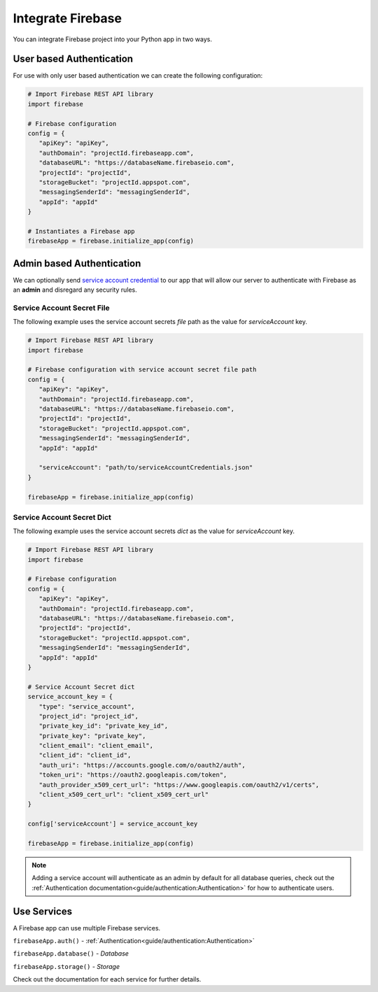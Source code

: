Integrate Firebase
##################

You can integrate Firebase project into your Python app in
two ways.

User based Authentication
*************************

For use with only user based authentication we can create the
following configuration:

.. code-block:: python

   # Import Firebase REST API library
   import firebase

   # Firebase configuration
   config = {
      "apiKey": "apiKey",
      "authDomain": "projectId.firebaseapp.com",
      "databaseURL": "https://databaseName.firebaseio.com",
      "projectId": "projectId",
      "storageBucket": "projectId.appspot.com",
      "messagingSenderId": "messagingSenderId",
      "appId": "appId"
   }

   # Instantiates a Firebase app
   firebaseApp = firebase.initialize_app(config)
..


Admin based Authentication
**************************

We can optionally send `service account credential`_ to our app that
will allow our server to authenticate with Firebase as an **admin**
and disregard any security rules.

.. _service account credential: https://firebase.google.com/docs/server/setup#prerequisites


Service Account Secret File
===========================

The following example uses the service account secrets `file` path
as the value for `serviceAccount` key.

.. code-block:: python

   # Import Firebase REST API library
   import firebase

   # Firebase configuration with service account secret file path
   config = {
      "apiKey": "apiKey",
      "authDomain": "projectId.firebaseapp.com",
      "databaseURL": "https://databaseName.firebaseio.com",
      "projectId": "projectId",
      "storageBucket": "projectId.appspot.com",
      "messagingSenderId": "messagingSenderId",
      "appId": "appId"

      "serviceAccount": "path/to/serviceAccountCredentials.json"
   }

   firebaseApp = firebase.initialize_app(config)
..


Service Account Secret Dict
===========================


The following example uses the service account secrets `dict`
as the value for `serviceAccount` key.

.. code-block:: python

   # Import Firebase REST API library
   import firebase

   # Firebase configuration
   config = {
      "apiKey": "apiKey",
      "authDomain": "projectId.firebaseapp.com",
      "databaseURL": "https://databaseName.firebaseio.com",
      "projectId": "projectId",
      "storageBucket": "projectId.appspot.com",
      "messagingSenderId": "messagingSenderId",
      "appId": "appId"
   }

   # Service Account Secret dict
   service_account_key = {
      "type": "service_account",
      "project_id": "project_id",
      "private_key_id": "private_key_id",
      "private_key": "private_key",
      "client_email": "client_email",
      "client_id": "client_id",
      "auth_uri": "https://accounts.google.com/o/oauth2/auth",
      "token_uri": "https://oauth2.googleapis.com/token",
      "auth_provider_x509_cert_url": "https://www.googleapis.com/oauth2/v1/certs",
      "client_x509_cert_url": "client_x509_cert_url"
   }

   config['serviceAccount'] = service_account_key

   firebaseApp = firebase.initialize_app(config)
..

.. note::
   Adding a service account will authenticate as an admin
   by default for all database queries, check out the
   :ref:`Authentication documentation<guide/authentication:Authentication>`
   for how to authenticate users.

Use Services
************

A Firebase app can use multiple Firebase services.

``firebaseApp.auth()`` - :ref:`Authentication<guide/authentication:Authentication>`

``firebaseApp.database()`` - `Database`

``firebaseApp.storage()`` - `Storage`

Check out the documentation for each service for further details.

